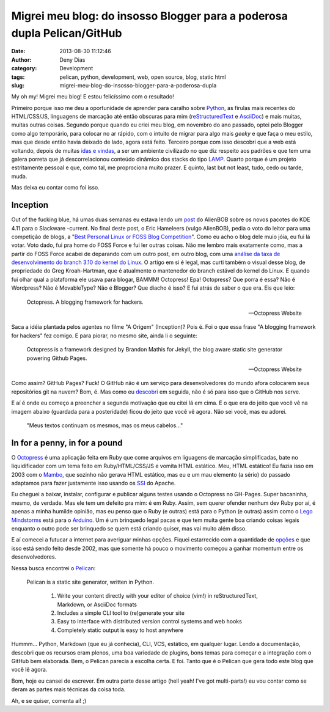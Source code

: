 Migrei meu blog: do insosso Blogger para a poderosa dupla Pelican/GitHub
########################################################################
:date: 2013-08-30 11:12:46
:author: Deny Dias
:category: Development
:tags: pelican, python, development, web, open source, blog, static html
:slug: migrei-meu-blog-do-insosso-blogger-para-a-poderosa-dupla

My oh my! Migrei meu blog! E estou felicíssimo com o resultado!

Primeiro porque isso me deu a oportunidade de aprender para caralho sobre `Python`_, as firulas mais recentes do HTML/CSS/JS, linguagens de marcação até então obscuras para mim (`reStructuredText`_ e `AsciiDoc`_) e mais muitas, muitas outras coisas. Segundo porque quando eu criei meu blog, em novembro do ano passado, optei pelo Blogger como algo temporário, para colocar no ar rápido, com o intuito de migrar para algo mais *geeky* e que faça o meu estilo, mas que desde então havia deixado de lado, agora está feito. Terceiro porque com isso descobri que a web está voltando, depois de muitas `idas e vindas`_, a ser um ambiente civilizado no que diz respeito aos padrões e que tem uma galera porreta que já descorrelacionou conteúdo dinâmico dos stacks do tipo `LAMP`_. Quarto porque é um projeto estritamente pessoal e que, como tal, me proprociona muito prazer. E quinto, last but not least, tudo, cedo ou tarde, muda.

Mas deixa eu contar como foi isso.

Inception
=========

Out of the fucking blue, há umas duas semanas eu estava lendo um `post`_ do AlienBOB sobre os novos pacotes do KDE 4.11 para o Slackware -current. No final deste post, o Eric Hameleers (vulgo AlienBOB), pedia o voto do leitor para uma competição de blogs, a "`Best Personal Linux or FOSS Blog Competition`_". Como eu acho o blog dele muio jóia, eu fui lá votar. Voto dado, fui pra home do FOSS Force e fui ler outras coisas. Não me lembro mais exatamente como, mas a partir do FOSS Force acabei de deparando com um outro post, em outro blog, com uma `análise da taxa de desenvolvimento do branch 3.10 do kernel do Linux`_. O artigo em si é legal, mas curti também o visual desse blog, de propriedade do Greg Kroah-Hartman, que é atualmente o mantenedor do branch estável do kernel do Linux. E quando fui olhar qual a plataforma ele usava para blogar, BAMMM! Octopress! Epa! Octopress? Que porra é essa? Não é Wordpress? Não é MovableType? Não é Blogger? Que diacho é isso? E fui atrás de saber o que era. Eis que leio:

  Octopress. A blogging framework for hackers.
  
  -- Octopress Website

Saca a idéia plantada pelos agentes no filme "A Origem" (Inception)? Pois é. Foi o que essa frase "A blogging framework for hackers" fez comigo. E para piorar, no mesmo site, ainda li o seguinte:

  Octopress is a framework designed by Brandon Mathis for Jekyll, the blog aware static site generator powering Github Pages.
  
  -- Octopress Website
  
Como assim? GitHub Pages? Fuck! O GitHub não é um serviço para desenvolvedores do mundo afora colocarem seus repositórios git na nuvem? Bom, é. Mas como eu `descobri`_ em seguida, não é só para isso que o GitHub nos serve.

E aí é onde eu começo a preencher a segunda motivação que eu citei lá em cima. E o que era do jeito que você vê na imagem abaixo (guardada para a posteridade) ficou do jeito que você vê agora. Não sei você, mas eu adorei.

.. figure:: /static/images/mexapi_blogger.png

        "Meus textos continuam os mesmos, mas os meus cabelos..."

In for a penny, in for a pound
==============================

O `Octopress`_ é uma aplicação feita em Ruby que come arquivos em liguagens de marcação simplificadas, bate no liquidificador com um tema  feito em Ruby/HTML/CSS/JS e vomita HTML estático. Meu, HTML estático! Eu fazia isso em 2003 com o `Mambo`_, que sozinho não gerava HTML estático, mas eu e um mau elemento (a sério) do passado adaptamos para fazer justamente isso usando os `SSI`_ do Apache.

Eu cheguei a baixar, instalar, configurar e publicar alguns testes usando o Octopress no GH-Pages. Super bacaninha, mesmo, de verdade. Mas ele tem um defeito pra mim: é em Ruby. Assim, sem querer ofender nenhum dev Ruby por aí, é apenas a minha humilde opinião, mas eu penso que o Ruby (e outras) está para o Python (e outras) assim como o `Lego Mindstorms`_ está para o `Arduino`_. Um é um brinquedo legal pacas e que tem muita gente boa criando coisas legais enquanto o outro pode ser brinquedo se quem está criando quiser, mas vai muito além disso.

E aí comecei a futucar a internet para averiguar minhas opções. Fiquei estarrecido com a quantidade de `opções`_ e que isso está sendo feito desde 2002, mas que somente há pouco o movimento começou a ganhar momentum entre os desenvolvedores.

Nessa busca encontrei o `Pelican`_:

  Pelican is a static site generator, written in Python.

    #. Write your content directly with your editor of choice (vim!) in reStructuredText, Markdown, or AsciiDoc formats
    #. Includes a simple CLI tool to (re)generate your site
    #. Easy to interface with distributed version control systems and web hooks
    #. Completely static output is easy to host anywhere

Hummm... Python, Markdown (que eu já conhecia), CLI, VCS, estático, em qualquer lugar. Lendo a documentação, descobri que os recursos eram plenos, uma boa variedade de plugins, bons temas para começar e a integração com o GitHub bem elaborada. Bem, o Pelican parecia a escolha certa. E foi. Tanto que é o Pelican que gera todo este blog que você lê agora.

Bom, hoje eu cansei de escrever. Em outra parte desse artigo (hell yeah! I've got multi-parts!) eu vou contar como se deram as partes mais técnicas da coisa toda.

Ah, e se quiser, comenta aí! ;)

.. _Python: http://www.python.org/
.. _reStructuredText: http://docutils.sourceforge.net/rst.html
.. _AsciiDoc: http://www.methods.co.nz/asciidoc/
.. _idas e vindas: http://en.wikipedia.org/wiki/Browser_wars
.. _LAMP: http://en.wikipedia.org/wiki/LAMP_(software_bundle)
.. _post: http://alien.slackbook.org/blog/kde-4-11-is-out/
.. _Best Personal Linux or FOSS Blog Competition: http://fossforce.com/2013/08/who-will-be-best-personal-linux-or-foss-blog/
.. _análise da taxa de desenvolvimento do branch 3.10 do kernel do Linux: http://www.kroah.com/log/blog/2013/07/01/3-dot-10-kernel-development-rate/
.. _descobri: http://pages.github.com/
.. _Octopress: http://octopress.org/
.. _Mambo: http://en.wikipedia.org/wiki/Mambo_(software)
.. _SSI: http://httpd.apache.org/docs/2.2/howto/ssi.html
.. _Lego Mindstorms: http://mindstorms.lego.com/en-us/default.aspx
.. _Arduino: http://www.arduino.cc/
.. _opções: http://siliconangle.com/blog/2012/03/20/5-minimalist-static-html-blog-generators-to-check-out/
.. _Pelican: http://docs.getpelican.com/en/3.2/